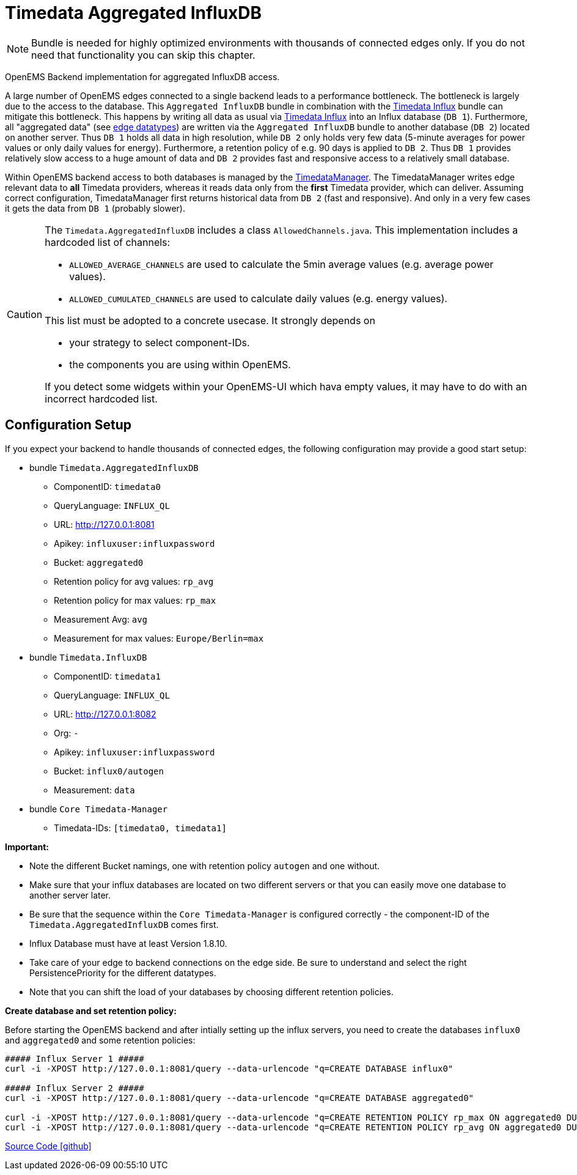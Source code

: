 = Timedata Aggregated InfluxDB

[NOTE]
====
Bundle is needed for highly optimized environments with
thousands of connected edges only. If you do not need that functionality you can skip this chapter.
====

OpenEMS Backend implementation for aggregated InfluxDB access.

A large number of OpenEMS edges connected to a single backend leads to a performance bottleneck.
The bottleneck is largely due to the access to the database. This `Aggregated InfluxDB` bundle in
combination with the xref:../io.openems.backend.timedata.influx.adoc[Timedata Influx]
bundle can mitigate this bottleneck. This happens by writing all data as usual via xref:../io.openems.backend.timedata.influx.adoc[Timedata Influx] into
an Influx database (`DB 1`). Furthermore, all "aggregated data" (see xref:timedata.adoc[edge datatypes]) are written via the `Aggregated InfluxDB` bundle to
another database (`DB 2`) located on another server.
Thus `DB 1` holds all data in high resolution, while `DB 2` only holds very few data (5-minute averages for power values
 or only daily values for energy). Furthermore, a retention policy of e.g. 90 days is applied to `DB 2`.
Thus `DB 1` provides relatively slow access to a huge amount of data
and `DB 2` provides fast and responsive access to a relatively small database.

Within OpenEMS backend access to both databases is managed by the
https://github.com/OpenEMS/openems/blob/develop/io.openems.backend.core/src/io/openems/backend/core/timedatamanager/TimedataManagerImpl.java[TimedataManager].
The TimedataManager writes edge relevant data to **all** Timedata providers,
whereas it reads data only from the **first** Timedata provider,
 which can deliver.
Assuming correct configuration, TimedataManager first returns historical data
from `DB 2` (fast and responsive).
And only in a very few cases it gets the data from `DB 1`
(probably slower).




[CAUTION]
====
The `Timedata.AggregatedInfluxDB` includes a class `AllowedChannels.java`.
This implementation includes a hardcoded list of channels:

* `ALLOWED_AVERAGE_CHANNELS` are used to calculate the 5min average values (e.g. average power values).
* `ALLOWED_CUMULATED_CHANNELS` are used to calculate daily values (e.g. energy values).

This list must be adopted to a concrete usecase. It strongly depends on

* your strategy to select component-IDs.
* the components you are using within OpenEMS.

If you detect some widgets within your OpenEMS-UI which hava empty values,
it may have to do with an incorrect hardcoded list.

====

== Configuration Setup

If you expect your backend to handle thousands of connected edges,
the following configuration may provide a good start setup:

* bundle `Timedata.AggregatedInfluxDB`
  ** ComponentID: `timedata0`
  ** QueryLanguage: `INFLUX_QL`
  ** URL: http://127.0.0.1:8081
  ** Apikey: `influxuser:influxpassword`
  ** Bucket: `aggregated0`
  ** Retention policy for avg values: `rp_avg`
  ** Retention policy for max values: `rp_max`
  ** Measurement Avg: `avg`
  ** Measurement for max values: `Europe/Berlin=max`

* bundle `Timedata.InfluxDB`
  ** ComponentID: `timedata1`
  ** QueryLanguage: `INFLUX_QL`
  ** URL: http://127.0.0.1:8082
  ** Org: `-`
  ** Apikey: `influxuser:influxpassword`
  ** Bucket: `influx0/autogen`
  ** Measurement: `data`

* bundle `Core Timedata-Manager`
 ** Timedata-IDs:  `[timedata0, timedata1]`

*Important:*

* Note the different Bucket namings, one with retention policy `autogen` and one without.
* Make sure that your influx databases are located on two different servers
or that you can easily move one database to another server later.
* Be sure that the sequence within the `Core Timedata-Manager` is
configured correctly - the component-ID of the `Timedata.AggregatedInfluxDB`
comes first.
* Influx Database must have at least Version 1.8.10.
* Take care of your edge to backend connections on the edge side. Be sure to understand and select the right PersistencePriority for the different datatypes.
* Note that you can shift the load of your databases by choosing different retention policies.



*Create database and set retention policy:*

Before starting the OpenEMS backend and after intially setting up the influx servers,
you need to create the databases `influx0` and `aggregated0`
and some retention policies:

[source,shell]
----

##### Influx Server 1 #####
curl -i -XPOST http://127.0.0.1:8081/query --data-urlencode "q=CREATE DATABASE influx0"

##### Influx Server 2 #####
curl -i -XPOST http://127.0.0.1:8081/query --data-urlencode "q=CREATE DATABASE aggregated0"

curl -i -XPOST http://127.0.0.1:8081/query --data-urlencode "q=CREATE RETENTION POLICY rp_max ON aggregated0 DURATION 90d REPLICATION 1"
curl -i -XPOST http://127.0.0.1:8081/query --data-urlencode "q=CREATE RETENTION POLICY rp_avg ON aggregated0 DURATION 90d REPLICATION 1"

----


https://github.com/OpenEMS/openems/tree/develop/io.openems.backend.timedata.influx.aggregatedinflux[Source Code icon:github[]]
